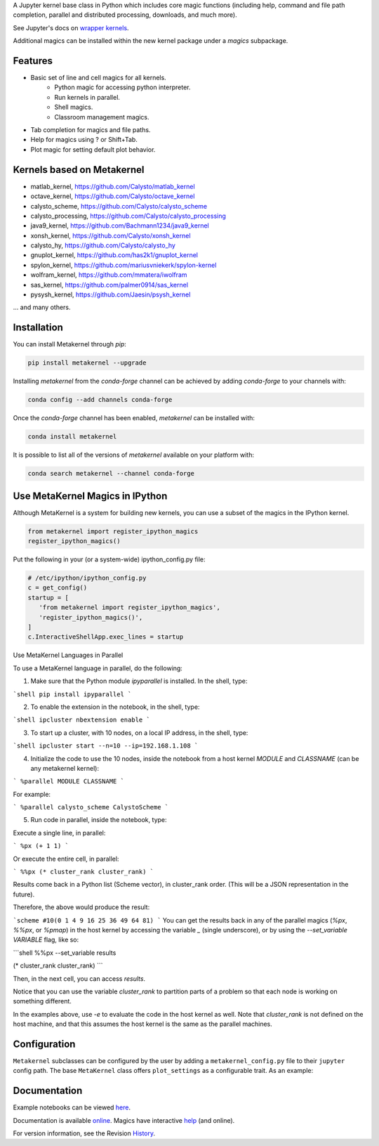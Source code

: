 A Jupyter kernel base class in Python which includes core magic functions (including help, command and file path completion, parallel and distributed processing, downloads, and much more).

.. image:: https://badge.fury.io/py/metakernel.png/
    :target: http://badge.fury.io/py/metakernel

.. image:: https://coveralls.io/repos/Calysto/metakernel/badge.png?branch=master
  :target: https://coveralls.io/r/Calysto/metakernel

.. image:: https://travis-ci.org/Calysto/metakernel.svg
  :target: https://travis-ci.org/Calysto/metakernel

.. image:: https://anaconda.org/conda-forge/metakernel/badges/version.svg
    :target: https://anaconda.org/conda-forge/metakernel

.. image:: https://anaconda.org/conda-forge/metakernel/badges/downloads.svg
    :target: https://anaconda.org/conda-forge/metakernel


See Jupyter's docs on `wrapper kernels
<http://jupyter-client.readthedocs.io/en/stable/wrapperkernels.html>`_.

Additional magics can be installed within the new kernel package under a `magics` subpackage.


Features
-------------
- Basic set of line and cell magics for all kernels.
    - Python magic for accessing python interpreter.
    - Run kernels in parallel.
    - Shell magics.
    - Classroom management magics.
- Tab completion for magics and file paths.
- Help for magics using ? or Shift+Tab.
- Plot magic for setting default plot behavior.

Kernels based on Metakernel
---------------------------

- matlab_kernel, https://github.com/Calysto/matlab_kernel
- octave_kernel, https://github.com/Calysto/octave_kernel
- calysto_scheme, https://github.com/Calysto/calysto_scheme
- calysto_processing, https://github.com/Calysto/calysto_processing
- java9_kernel, https://github.com/Bachmann1234/java9_kernel
- xonsh_kernel, https://github.com/Calysto/xonsh_kernel
- calysto_hy, https://github.com/Calysto/calysto_hy
- gnuplot_kernel, https://github.com/has2k1/gnuplot_kernel
- spylon_kernel, https://github.com/mariusvniekerk/spylon-kernel
- wolfram_kernel, https://github.com/mmatera/iwolfram
- sas_kernel, https://github.com/palmer0914/sas_kernel
- pysysh_kernel, https://github.com/Jaesin/psysh_kernel

... and many others.

Installation
----------------
You can install Metakernel through `pip`:

.. code::

 pip install metakernel --upgrade

Installing `metakernel` from the `conda-forge` channel can be achieved by adding `conda-forge` to your channels with:

.. code::

 conda config --add channels conda-forge

Once the `conda-forge` channel has been enabled, `metakernel` can be installed with:

.. code::

 conda install metakernel

It is possible to list all of the versions of `metakernel` available on your platform with:

.. code::

 conda search metakernel --channel conda-forge

Use MetaKernel Magics in IPython
--------------------------------

Although MetaKernel is a system for building new kernels, you can use a subset of the magics in the IPython kernel.

.. code:: python

 from metakernel import register_ipython_magics
 register_ipython_magics()

Put the following in your (or a system-wide) ipython_config.py file:

.. code:: python

 # /etc/ipython/ipython_config.py
 c = get_config()
 startup = [
    'from metakernel import register_ipython_magics',
    'register_ipython_magics()',
 ]
 c.InteractiveShellApp.exec_lines = startup

Use MetaKernel Languages in Parallel

To use a MetaKernel language in parallel, do the following:

1. Make sure that the Python module `ipyparallel` is installed. In the shell, type:

```shell
pip install ipyparallel
```

2. To enable the extension in the notebook, in the shell, type:

```shell
ipcluster nbextension enable
```

3. To start up a cluster, with 10 nodes, on a local IP address, in the shell, type:

```shell
ipcluster start --n=10 --ip=192.168.1.108
```

4. Initialize the code to use the 10 nodes, inside the notebook from a host kernel `MODULE` and `CLASSNAME` (can be any metakernel kernel):

```
%parallel MODULE CLASSNAME
```

For example:

```
%parallel calysto_scheme CalystoScheme
```

5. Run code in parallel, inside the notebook, type:

Execute a single line, in parallel:

```
%px (+ 1 1)
```

Or execute the entire cell, in parallel:

```
%%px
(* cluster_rank cluster_rank)
```

Results come back in a Python list (Scheme vector), in cluster_rank order. (This will be a JSON representation in the future).

Therefore, the above would produce the result:

```scheme
#10(0 1 4 9 16 25 36 49 64 81)
```
You can get the results back in any of the parallel magics (`%px`, `%%px`, or `%pmap`) in the host kernel by accessing the variable `_` (single underscore), or by using the `--set_variable VARIABLE` flag, like so:

```shell
%%px --set_variable results

(* cluster_rank cluster_rank)
```

Then, in the next cell, you can access `results`.

Notice that you can use the variable `cluster_rank` to partition parts of a problem so that each node is working on something different.

In the examples above, use `-e` to evaluate the code in the host kernel as well. Note that `cluster_rank` is not defined on the host machine, and that this assumes the host kernel is the same as the parallel machines.


Configuration
-------------
``Metakernel`` subclasses can be configured by the user by adding a ``metakernel_config.py`` file to their
``jupyter`` config path.  The base ``MetaKernel`` class offers ``plot_settings`` as a configurable trait.
As an example:

.. code:: bash
    cat ~/.jupyter/metakernel_config.py
    # use Qt as the default backend for plots
    c.OctaveKernel.plot_settings = dict(backend='qt')


Documentation
-----------------------

Example notebooks can be viewed here_.

Documentation is available online_. Magics have interactive help_ (and online).

For version information, see the Revision History_.


.. _here: http://nbviewer.ipython.org/github/Calysto/metakernel/tree/master/examples/

.. _help: https://github.com/Calysto/metakernel/blob/master/metakernel/magics/README.md

.. _online: http://Calysto.github.io/metakernel/

.. _History: https://github.com/Calysto/metakernel/blob/master/HISTORY.rst
